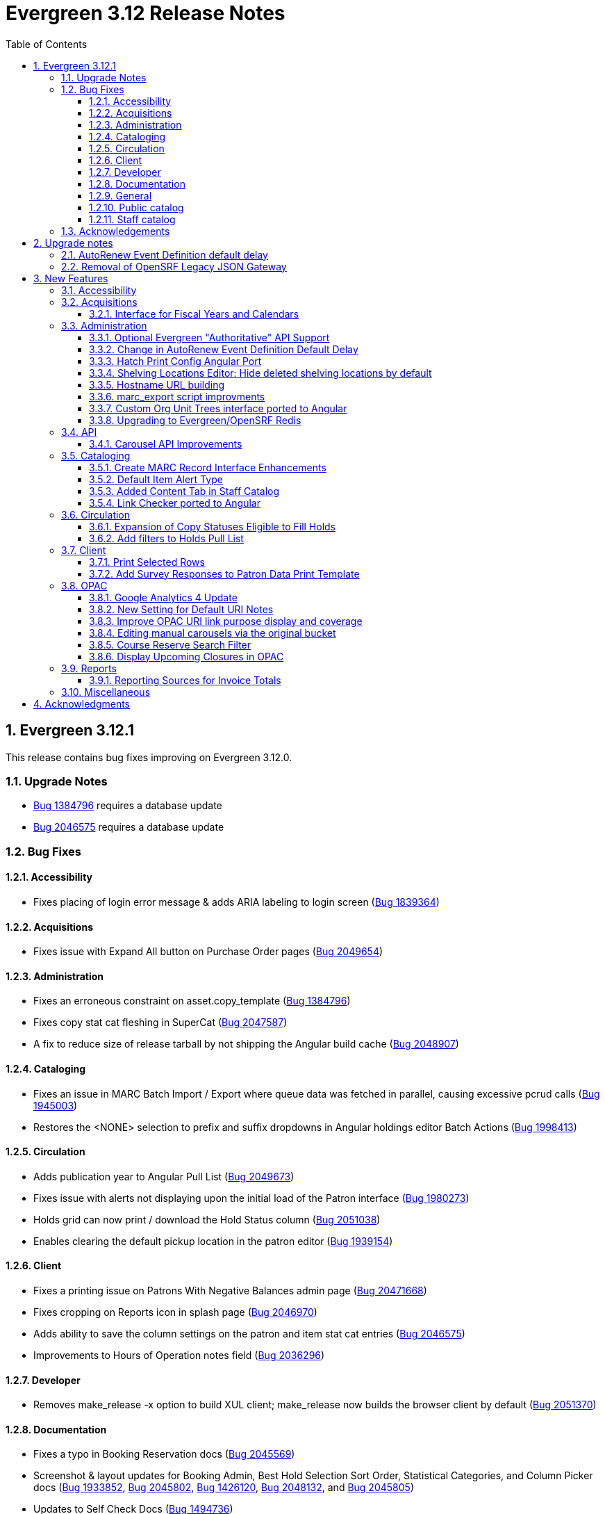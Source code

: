 = Evergreen 3.12 Release Notes =
:toc:
:numbered:
:toclevels: 3

== Evergreen  3.12.1 ==

This release contains bug fixes improving on Evergreen 3.12.0.

=== Upgrade Notes ===

* https://bugs.launchpad.net/evergreen/+bug/1384796[Bug 1384796] requires a database update
* https://bugs.launchpad.net/evergreen/+bug/2046575[Bug 2046575] requires a database update

=== Bug Fixes ===


==== Accessibility ====

* Fixes placing of login error message & adds ARIA labeling to login screen (https://bugs.launchpad.net/evergreen/+bug/1839364[Bug 1839364])


==== Acquisitions ====

* Fixes issue with Expand All button on Purchase Order pages (https://bugs.launchpad.net/evergreen/+bug/2049654[Bug 2049654])


==== Administration ====

* Fixes an erroneous constraint on asset.copy_template (https://bugs.launchpad.net/evergreen/+bug/1384796[Bug 1384796])
* Fixes copy stat cat fleshing in SuperCat (https://bugs.launchpad.net/evergreen/+bug/2047587[Bug 2047587])
* A fix to reduce size of release tarball by not shipping the Angular build cache (https://bugs.launchpad.net/evergreen/+bug/2048907[Bug 2048907])



==== Cataloging ====

* Fixes an issue in MARC Batch Import / Export where queue data was fetched in parallel, causing excessive pcrud calls (https://bugs.launchpad.net/evergreen/+bug/1945003[Bug 1945003])
* Restores the <NONE> selection to prefix and suffix dropdowns in Angular holdings editor Batch Actions (https://bugs.launchpad.net/evergreen/+bug/1998413[Bug 1998413])

==== Circulation ====

* Adds publication year to Angular Pull List (https://bugs.launchpad.net/evergreen/+bug/2049673[Bug 2049673])
* Fixes issue with alerts not displaying upon the initial load of the Patron interface (https://bugs.launchpad.net/evergreen/+bug/1980273[Bug 1980273])
* Holds grid can now print / download the Hold Status column (https://bugs.launchpad.net/evergreen/+bug/2051038[Bug 2051038])
* Enables clearing the default pickup location in the patron editor (https://bugs.launchpad.net/evergreen/+bug/1939154[Bug 1939154])



==== Client ====

* Fixes a printing issue on Patrons With Negative Balances admin page (https://bugs.launchpad.net/evergreen/+bug/2047168[Bug 20471668])
* Fixes cropping on Reports icon in splash page (https://bugs.launchpad.net/evergreen/+bug/2046970[Bug 2046970])
* Adds ability to save the column settings on the patron and item
stat cat entries (https://bugs.launchpad.net/evergreen/+bug/2046575[Bug 2046575])
* Improvements to Hours of Operation notes field (https://bugs.launchpad.net/evergreen/+bug/2036296[Bug 2036296])

==== Developer ====

* Removes make_release -x option to build XUL client; make_release now builds the browser client by default (https://bugs.launchpad.net/evergreen/+bug/2051370[Bug 2051370])

==== Documentation ====

* Fixes a typo in Booking Reservation docs (https://bugs.launchpad.net/evergreen/+bug/2045569[Bug 2045569])
* Screenshot & layout updates for Booking Admin, Best Hold Selection Sort Order, Statistical Categories, and Column Picker docs (https://bugs.launchpad.net/evergreen/+bug/1933852[Bug 1933852], https://bugs.launchpad.net/evergreen/+bug/2045802[Bug 2045802], https://bugs.launchpad.net/evergreen/+bug/1426120[Bug 1426120], https://bugs.launchpad.net/evergreen/+bug/2048132[Bug 2048132], and https://bugs.launchpad.net/evergreen/+bug/2045805[Bug 2045805])
* Updates to Self Check Docs (https://bugs.launchpad.net/evergreen/+bug/1494736[Bug 1494736])
* Updates to Circulation Policy Docs (https://bugs.launchpad.net/evergreen/+bug/1906847[Bug 1906847])
* Updates to Workstation User Settings docs (https://bugs.launchpad.net/evergreen/+bug/2011455[Bug 2011455])
* Documentation for Added Content Tab feature
* Documentation for Angular Link Checker feature
* Documentation for Angular Custom Org Unit Trees feature
* Updates to Emergency Closing Handler documentation (https://bugs.launchpad.net/evergreen/+bug/1871692[Bug 1871692])



==== General ====

* Fixes an issue where the progress bar would not close in Firefox (https://bugs.launchpad.net/evergreen/+bug/1739638[Bug 1739638])


==== Public catalog ====

* Removes non-functional staff-only "Locate Z39.50 Matches" buttons from OPAC templates (https://bugs.launchpad.net/evergreen/+bug/2021903[Bug 2021903])



==== Staff catalog ====

* Makes the Hold Status, Current Item, and Requested Item Columns non-sortable on Angular holds grids to avoid errors (https://bugs.launchpad.net/evergreen/+bug/1889133[Bug 1889133])
* Fixes a tab display error in the Traditional Staff Catalog (https://bugs.launchpad.net/evergreen/+bug/2047714[Bug 2047714])
* Fixes crash when displaying Staff View for a deleted record that has no metarecord mappings (https://bugs.launchpad.net/evergreen/+bug/2039229[Bug 2039229])
* Improves speed of searching for and displaying titles that are members of large metarecord sets (https://bugs.launchpad.net/evergreen/+bug/2051708[Bug 2051708])



=== Acknowledgements ===

We would like to thank the following individuals who contributed code,
testing, documentation, and patches to the 3.12.1 point release of Evergreen:


* Jason Boyer
* Dan Briem
* Galen Charlton
* Jeff Davis
* Ruth Frasur Davis
* Bill Erickson
* Blake Graham-Henderson
* Stephanie Leary
* Shula Link
* Tiffany Little
* Steven Mayo
* Terran McCanna
* Gina Monti
* Michele Morgan
* Susan Morrison
* Andrea Buntz Neiman
* Mike Rylander
* Jane Sandberg
* Chris Sharp
* Jason Stephenson
* Jessica Woolford


















== Upgrade notes ==

=== AutoRenew Event Definition default delay ===

Upgrade script required for change in AutoRenew Event Definition default delay

=== Removal of OpenSRF Legacy JSON Gateway ===

The OpenSRF Legacy JSON Gateway is deprecated and will been removed from OpenSRF.  This
requires removing any references to it in the Apache configuration.

This means removing references to "OSRFGatewayLegacyJSON" in 
/etc/apache2/eg_vhost.conf.

Example patch:

[source,diff]
------------------------------------------------------------------------------
-# XXX Note, it's important to explicitly set the JSON encoding style 
-# (OSRFGatewayLegacyJSON), since the default encoding style will likely change 
-# with OpenSRF 1.0
-# ----------------------------------------------------------------------------------
-# OpenSRF JSON legacy gateway
-# ----------------------------------------------------------------------------------
-<Location /gateway>
-    SetHandler osrf_json_gateway_module
-    OSRFGatewayLegacyJSON "true"
-    Require all granted 
-</Location>
-# ----------------------------------------------------------------------------------
-# New-style OpenSRF JSON gateway
+# OpenSRF JSON gateway
 # ----------------------------------------------------------------------------------
 <Location /osrf-gateway-v1>
     SetHandler osrf_json_gateway_module
-    OSRFGatewayLegacyJSON "false"
     Require all granted
 </Location>
------------------------------------------------------------------------------

== New Features ==

:leveloffset: +2


= Accessibility =

* Revamped OPAC search autosuggest (https://bugs.launchpad.net/evergreen/+bug/1187993[Bug 1187993])
* Added empty alt text for OPAC book covers and format icons to eliminate redundant screen reader announcements of item titles and formats (https://bugs.launchpad.net/evergreen/+bug/1965985[Bug 1965985])
* Added text alternatives for all icons and images in the staff interface (https://bugs.launchpad.net/evergreen/+bug/1818086[Bug 1818086], https://bugs.launchpad.net/evergreen/+bug/1833726[Bug 1833726], https://bugs.launchpad.net/evergreen/+bug/2042492[Bug 2042492])
* Improved color contrast for links, buttons, and form inputs throughout the staff interface (https://bugs.launchpad.net/evergreen/+bug/2018326[Bug 2018326], https://bugs.launchpad.net/evergreen/+bug/2019735[Bug 2019735], https://bugs.launchpad.net/evergreen/+bug/2028088[Bug 2028088], https://bugs.launchpad.net/evergreen/+bug/2043238[Bug 2043238], https://bugs.launchpad.net/evergreen/+bug/2043847[Bug 2043847])
* Added keyboard support for all buttons in the Angular staff interfaces (https://bugs.launchpad.net/evergreen/+bug/2039310[Bug 2039310], https://bugs.launchpad.net/evergreen/+bug/2040303[Bug 2040303], https://bugs.launchpad.net/evergreen/+bug/2043424[Bug 2043424], https://bugs.launchpad.net/evergreen/+bug/1850473[Bug 1850473])
* Form fields are properly labeled in all core UI components in staff interface (https://bugs.launchpad.net/evergreen/+bug/1999158[Bug 1999158], https://bugs.launchpad.net/evergreen/+bug/2009853[Bug 20009853], https://bugs.launchpad.net/evergreen/+bug/2043421[Bug 2043421], https://bugs.launchpad.net/evergreen/+bug/2019031[Bug 2019031], https://bugs.launchpad.net/evergreen/+bug/2039606[Bug 2039606])
* Added form field labels for staff catalog search preferences (https://bugs.launchpad.net/evergreen/+bug/2036313[Bug 2036313])
* Added form field labels for patron survey question administration (https://bugs.launchpad.net/evergreen/+bug/2040186[Bug 2040186])
* Improved landmarks and headings for screen reader navigation in staff catalog (https://bugs.launchpad.net/evergreen/+bug/2039483[Bug 2039483])
* Improved table navigation for staff catalog shelving locations (https://bugs.launchpad.net/evergreen/+bug/2016742[Bug 2016742]), cash reports in administration (https://bugs.launchpad.net/evergreen/+bug/2039311[Bug 2039311]), and patron survey answers (https://bugs.launchpad.net/evergreen/+bug/2040184[Bug 2040184])
* Improved screen reader announcement of repetitive links in staff catalog items table (https://bugs.launchpad.net/evergreen/+bug/2016343[Bug 2016343])
* Automated accessibility tests for developers (https://bugs.launchpad.net/evergreen/+bug/2035535[Bug 2035535])

= Acquisitions =


== Interface for Fiscal Years and Calendars ==

https://bugs.launchpad.net/evergreen/+bug/1956510[Bug 1956510]

A new interface is now available for users to manage fiscal years and calendars . It is accessible via Administration -> Acquisitions Administration -> Fiscal Years and Calendars.

To add or edit fiscal calendars and years, a user must have the ADMIN_ACQ_FISCAL_YEAR permission.

Org units by default use the 'Default' fiscal calendar. If new fiscal calendars are created and users wish their associated fiscal years to be visible in the 'Year' drop down of other interfaces, the Fiscal Calendar must be updated to use the new fiscal calendar in the org unit.


= Administration =


== Optional Evergreen "Authoritative" API Support ==

https://bugs.launchpad.net/evergreen/+bug/2012402[Bug 2012402]

Previous versions of Evergreen supported "authoritative" API calls by default.
These are API calls which force database reads to go the primary database
instead of a pooled replica.

Going forward, this functionality will be disabled by default, but may be
enabled via a new opensrf.xml setting.

If your site uses database pooling, with Evergreen actively reading from
replicas, add this setting to your opensrf.xml file within the <default/>
block:

[source,xml]
----
<opensrf version='0.0.3'>
  <default>
    <uses_pooled_read_replica_dbs>true</uses_pooled_read_replica_dbs>
<!-- ... -->
----




== Change in AutoRenew Event Definition Default Delay ==

https://bugs.launchpad.net/bugs/1899976[Bug 1899976]

The delay for the AutoRenew event has been changed from -23 hours to
-24 hours and 1 minute.  The previous values of -23 hours for the
delay and -1 minute for the max_delay left a gap of approximately 1
hour where items would not auto-renew if they fell due during that
time.  Depending upon the time that the AutoRenew event runner is
scheduled to run, this gap may never turn up.  However, all it takes
is a misconfigured client (i.e. an incorrect timezone setting) or a
manually edited due date on a circulation for this to turn up.  The
new interval settings guarantee that all circulations for a given 24
hour period are selected with no gap.

A database upgrade script is provided to alter any event definitions
using the `Circ::Autorenew` reactor and the previous default delay
values to the new settings.  If you have customized or added any event
definitions using this reactor, you should double check that they are
correct after an upgrade.




== Hatch Print Config Angular Port ==

https://bugs.launchpad.net/bugs/1965326[Bug 1965326]

The Hatch printer settings interface has been ported to Angular.

The checkbox to enable Hatch printing has also been moved from the 
separate (now-retired) "Print Service (Hatch)" interface into the newly 
Angularized "Hatch (Print Service) Printer Settings" interface.


== Shelving Locations Editor: Hide deleted shelving locations by default ==

https://bugs.launchpad.net/evergreen/+bug/1917092[Bug 1917092]

In the Shelving Locations Editor under Local Administration, a filter to hide 
deleted locations is applied by default. Clicking the Remove Filters button or 
Clearing the filter on the Is Deleted column will reveal the deleted locations.

== Hostname URL building ==

https://bugs.launchpad.net/evergreen/+bug/1862834[Bug 1862834]

Fixed issue loading some AngularJS interfaces when hostname starts with *staff* or *eg*


== marc_export script improvments ==

=== --852 option for marc_export ===

https://bugs.launchpad.net/evergreen/+bug/2041364[Bug 2041364]

The new `--852b` switch (when used in conjunction with `--items`)
takes the following values:

 * circ_lib - emit the item circulation library in 852$b
 * owning_lib - emit the owning library in 852$b
 * both - emit owning lib and circ lib as separate repeats
   of $b. This is both the default and legacy behavior.

[source]
----
 --852b             Accepts 'owning_lib', 'circ_lib', or 'both' to
                    control whether the 852 in exported embedded
                    holdings has the owning library, the circulation
                    library, or both in separate repeats of the .
                    If not supplied, defaults to 'both', which is the
                    legacy behavior.
----



=== --exclude-hidden option for marc_export ===

https://bugs.launchpad.net/evergreen/+bug/2015484[Bug 2015484]

The `--exclude-hidden` option, when used in conjunction with
`--items`, will not emit 852 fields for items if they are hidden
from in the OPAC in any of the four ways that this can be
specified in Evergreen. If a bib therefore ends up with no
visible items, it will be excluded from the output.

[source]
----
 --exclude-hidden   Exclude records and items if the item is not
                    OPAC-visible per its org unit, status, shelving,
                    location, or flag on the item record. This option
                    is effective only if the --library and/or --items
                    flags are supplied. This option takes precedence;
                    for example, if the org unit specified by --library
                    is not OPAC-visible, its records will not be included
                    in the export.
----



=== marc_export sorting bib output ===

https://bugs.launchpad.net/evergreen/+bug/2029256[Bug #2029256]

The *marc_export* script will now sort the bib record output
by the bib record ID so that the records in the export file
are in a consistant order. 



=== marc_export default encoding changed to UTF-8 ===

https://bugs.launchpad.net/evergreen/+bug/2015758[Bug #2015758]

The default file encoding output when using the *marc_export* script is
now *UTF-8* instead of *MARC8*.  After upgrading check your use of the
*marc_export* script to ensure that if you need an encoding other than 
*UTF-8* you specify it with the argument *--encoding*.  This change has
the possiblity of breaking your workflow. 

== Custom Org Unit Trees interface ported to Angular ==

https://bugs.launchpad.net/evergreen/+bug/1993825[Bug 1993825]

Reimplemented the Admin Custom Org Unit trees interface in Angular.

== Upgrading to Evergreen/OpenSRF Redis ==

https://bugs.launchpad.net/evergreen/+bug/2041431[Bug 2041431], https://bugs.launchpad.net/evergreen/+bug/2017941[Bug 2017941]

Some of these steps are part of a standard install, included here
for completeness.

NOTE: Most of these steps are done automatically when installing OpenSRF and 
Evergreen from scratch.  It may be easier for some (and less error 
prone) to install new servers than to upgrade existing ones.


=== Assumptions ===

* Evergreen/OpenSRF are installed in the default /openils directory.
* Assumes a single machine 'localhost' install.

=== Install ===

* From within the dowload / checkout directory
* ${OSNAME} might be, for example, 'ubuntu-jammy'

==== Install Prerequisites ====

[source,sh]
------------------------------------------------------------------------------
sudo make -f OpenSRF/src/extras/Makefile.install ${OSNAME}
sudo make -f Evergreen/Open-ILS/src/extras/Makefile.install ${OSNAME}
------------------------------------------------------------------------------

==== Install Opensrf & Evergreen ====

[source,sh]
------------------------------------------------------------------------------
cd OpenSRF
make clean all
sudo make install

# ----

cd ../Evergreen
make clean all
sudo make install
------------------------------------------------------------------------------

=== Configure ===

==== configure opensrf_core.xml ====

===== Create a local redis-accounts.txt file =====

Redis passwords are generated at install time and stored in 
'redis-accounts.txt.example'.  Make a local copy to retain our passwords.
The defaults will be locally generated, unique, and safe to use.

[source,sh]
------------------------------------------------------------------------------
cd /openils/conf
cp redis-accounts.txt.example redis-accounts.txt
------------------------------------------------------------------------------

===== Copy Redis passwords into opensrf_core.xml =====

Passwords are defined for 'opensrf', 'router', and 'gateway'.

Example redis-accounts.txt entry for the 'opensrf' account:

[source,sh]
------------------------------------------------------------------------------
ACL SETUSER opensrf reset
ACL SETUSER opensrf on >1f129912-b38a-4c42-910f-521e0651b7b9
ACL SETUSER opensrf -@all +lpop +blpop +rpush +del ~opensrf:router:* ~opensrf:service:* ~opensrf:client:*
------------------------------------------------------------------------------

The 'opensrf' account password for the example above is
'1f129912-b38a-4c42-910f-521e0651b7b9'.  Copy this value into opensrf_core.xml

[source,xml]
------------------------------------------------------------------------------
    <domain>private.localhost</domain>                                         
    <username>opensrf</username>                                               
    <passwd>1f129912-b38a-4c42-910f-521e0651b7b9</passwd> 
------------------------------------------------------------------------------

Repeat this process for the 'router' and 'gateway' accounts.  There will
be one password entry for 'gateway' and 2 password entries for 'router'.

===== Update Gateway Username =====

Going forward, the username for the <gateway/> section will be 'gateway'.

Example:

[source,xml]
------------------------------------------------------------------------------
  <gateway>
    ...
    <username>gateway</username>
    <passwd>a9080f2e-3504-4d38-9179-8e3d06c53bfd</passwd>
    <port>6379</port>
    <loglevel>3</loglevel>
    ...
  </gateway>
------------------------------------------------------------------------------

===== Update the Port =====

Update occurrences of port '5222' (i.e. your local ejabberd port) with
the default Redis port '6379'. There will be 4 occurrences by default.

Example:

[source,xml]
------------------------------------------------------------------------------
    <domain>private.localhost</domain>
    <username>opensrf</username>
    <passwd>1f129912-b38a-4c42-910f-521e0651b7b9</passwd>
    <port>6379</port>
------------------------------------------------------------------------------


==== Update /etc/hosts ====

To avoid requiring Redis listen on multiple IP addresses, change the
'public' and 'private' hosts in /etc/hosts to use the same IP.

[source,sh]
------------------------------------------------------------------------------
127.0.0.1 localhost public.localhost private.localhost
------------------------------------------------------------------------------

==== Configure Redis ====

Disable message persistence by modifying the Redis 'save' setting.

* Open `/etc/redis/redis.conf` and make the following                            
** Apply a save value of ""
** Disable existing definitions for the 'save' value.

[source, bash]                                                                 
---------------------------------------------------------------------------    
# Snapshotting can be completely disabled with a single empty string argument  
# as in following example:                                                     
#                                                                              
save ""                                                                        

# save 900 1
# save 300 10
# save 60 10000
---------------------------------------------------------------------------    
                                                                              
Restart the Redis server to make the changes take effect:                   
                                                                              
[source,sh]
---------------------------------------------------------------------------    
sudo systemctl restart redis-server                                                   
---------------------------------------------------------------------------    

==== Restart Everything ====

[source,sh]
---------------------------------------------------------------------------    
osrf_control -l --restart-all
sudo systemctl restart apache2 nginx websocketd-osrf
---------------------------------------------------------------------------    

*Done!*

=== Upgrade Note: Removal of OpenSRF Legacy JSON Gateway ===

The OpenSRF Legacy JSON Gateway is deprecated and will been removed from OpenSRF.  This
requires removing any references to it in the Apache configuration.

This means removing references to "OSRFGatewayLegacyJSON" in 
/etc/apache2/eg_vhost.conf.

Example patch:

[source,diff]
------------------------------------------------------------------------------
-# XXX Note, it's important to explicitly set the JSON encoding style 
-# (OSRFGatewayLegacyJSON), since the default encoding style will likely change 
-# with OpenSRF 1.0
-# ----------------------------------------------------------------------------------
-# OpenSRF JSON legacy gateway
-# ----------------------------------------------------------------------------------
-<Location /gateway>
-    SetHandler osrf_json_gateway_module
-    OSRFGatewayLegacyJSON "true"
-    Require all granted 
-</Location>
-# ----------------------------------------------------------------------------------
-# New-style OpenSRF JSON gateway
+# OpenSRF JSON gateway
 # ----------------------------------------------------------------------------------
 <Location /osrf-gateway-v1>
     SetHandler osrf_json_gateway_module
-    OSRFGatewayLegacyJSON "false"
     Require all granted
 </Location>
------------------------------------------------------------------------------





= API =

== Carousel API Improvements ==

https://bugs.launchpad.net/bugs/2017673[Bug 2017673]

* The open-ils.actor.carousel.retrieve_by_org API now returns the carousel's default name in addition to the override name.
* The open-ils.actor.carousel.get_contents API now returns the item author as well as title.



= Cataloging =

== Create MARC Record Interface Enhancements ==


* Add a global keyboard shortcut for Create MARC Record of Ctrl+F3. (https://bugs.launchpad.net/evergreen/+bug/2031040[Bug 2031040])

* Focus on the template selector on load, and set unique page title for interface. (https://bugs.launchpad.net/evergreen/+bug/2031043[Bug 2031043])

* Focus on item add checkbox and switch to call number input after activation. (https://bugs.launchpad.net/evergreen/+bug/2031114[Bug 2031114])

* Hide the help button when the flat text editor is enabled since it doesn't do anything in that mode. (https://bugs.launchpad.net/evergreen/+bug/2031123[Bug 2031123])

* Add keyboard shortcut (Ctrl+s) to save in the flat text editor. (https://bugs.launchpad.net/evergreen/+bug/2031162[Bug 2031162])

* Add shortcut key (Ctrl+E) to jump to the flat text editor textbox. (https://bugs.launchpad.net/evergreen/+bug/2031177[Bug 2031177])

== Default Item Alert Type ==

https://bugs.launchpad.net/bugs/2017673[Bug 2017673]

Staff can now set a default item alert type for new item
alerts.  To do this:

. Open the holdings editor
. Select the Preferences tab.  
. Under the "Item Attribute Settings" heading, use the
"Default Item Alert Type" dropdown to choose the type
that you use most frequently.
. The setting takes effect immediately, no need to save
it.



== Added Content Tab in Staff Catalog ==

https://bugs.launchpad.net/bugs/1991294[Bug 1991294]

Adds an Added Content tab to the record details page in the angular staff catalog.

 *  The new Added Content tab currently supports only NoveList Select added content.
 *  NoveList Select subscribers will need to request credentials specifying the staff client url from NoveList for the library settings, separate from the credentials used in the OPAC.

=== Added Content Library Settings ===

The following Library Settings control the behavior of the Added Content tab

  * Staff Client added content: NoveList Select API version (not required)
  * Staff Client added content: NoveList Select profile/user (
  * Staff Client added content: NoveList Select key/password
  * URL Override for NoveList Select added content javascript (not required)

The following new permission controls the ability to setting the URL Override library setting

  * UPDATE_ADDED_CONTENT_URL
  

=== Added Content Tab Behavior ===

  * If no NoveList settings are present for the OU level, the Added Content tab does not appear.
  * If NoveList is set up but the bib record lacks ISBNs, or there is no NoveList content available for the work, the tab appears but it will say "No Added Content" and its star will be empty and gray.
  * If NoveList is set up and content is available, the tab's star will be gold and filled in. It may take a few seconds to change when you first load the record. It will load in the background while you are viewing any other tab in the record.

== Link Checker ported to Angular ==

https://bugs.launchpad.net/evergreen/+bug/1993824[Bug 1993824]

Reimplementation of Cataloging -> Link Checker in Angular.

* Relabeled URL Verification Attempts to Batches
* Relabeled URL Verifications to Attempts
* Main grid display combines Sessions and Batches.
* Added a Filter Groups feature to allow users to name and save grid filter groups

= Circulation =


== Expansion of Copy Statuses Eligible to Fill Holds ==

https://bugs.launchpad.net/bugs/1904737[Bug 1904737]

Copies with a status that has both the `holdable` and `is_available`
fields set to `true` are now elibible to fill holds.  This was
previously limited to copies with a "magical" status of 0 or 7.  The
change expands the copies that can fill holds and affords better
control over what copies with what statuses will appear on the holds
pull list or target holds.


== Add filters to Holds Pull List ==

https://bugs.launchpad.net/bugs/1968070[Bug 1968070]

Two new filter comboboxes have been added to the Holds Pull List, one to filter by Pickup Library
and one to filter by Shelving Locations / Shelving Location Groups. The Print Full List and
Download CSV actions respect the new filters, which will improve usability for libraries with
large pull lists who need to split the list into sections for multiple staff to work on. The
settings are also sticky, which will make it easier for individuals who always work on pulling
holds in the same section of the library every day.
 


= Client =


== Print Selected Rows ==

https://bugs.launchpad.net/bugs/2037128[Bug 2037128]

Grids throughout the staff client now have an option
to print only rows that the user has selected, rather
than printing all rows in the grid.



== Add Survey Responses to Patron Data Print Template ==

(https://bugs.launchpad.net/bugs/1994057[Bug 1994057]

Includes most recent response to each available survey question on
the Patron Data print template. 


==

= OPAC =

== Google Analytics 4 Update ==

https://bugs.launchpad.net/bugs/2019972[Bug 2019972]

Google is transitioning from Universal Analytics
to GA4 during the Summer of 2023, which requires
an update to the Javascript that is embedded in the 
public catalog pages. 

Note that Google requires each site to set up a
new unique code (G-) that replaces the old
(UA-) code and this will also need to be updated in
config.tt2.

== New Setting for Default URI Notes ==

https://bugs.launchpad.net/bugs/1812241[Bug 1812241]

If a URI does not have a 856$z defining a note to display next to
it in the OPAC you can use the opac.uri_default_note_text setting
to define one.

This feature helps to save catalogers time.  If your library has
a note that should be added to a wide range of electronic resources,
rather than applying the note to all applicable records, you can set
this setting to an appropriate value, and add an 856$z note for any
resources that shouldn't receive the default note.


== Improve OPAC URI link purpose display and coverage ==

https://bugs.launchpad.net/bugs/1992827[Bug 1992827]

Previously, the logic used in the OPAC and staff client to display
non-located URIs was slightly different. In particular, the staff client
included any 856 with an ind2 value of 0, 1, or 2, and provided a label
indicating the purpose of the URI based on the ind2 value. The OPAC, on
the other hand, only displayed 856s with an ind2 of 0 or 1, and did
not distinguish the purpose.

Now the OPAC displays non-located URIs in the same ways as the staff
client, including those with an ind2 value of 2 and displaying a
descriptive purpose with the link.

== Editing manual carousels via the original bucket ==

https://bugs.launchpad.net/evergreen/+bug/1920234[Bug 1920234]

Creating a carousel from a bucket no longer creates a new "System-created bucket".  When
a new carousel is generated from a record bucket, any changes made to the bucket will be
automatically reflected in the carousel. Staff no longer need to go to the Carousels
Administration screen to make these changes.

This change only affects newly created carousels.  Existing manual carousels will still
need to be edited via the Carousels Administration screen.


== Course Reserve Search Filter ==

https://bugs.launchpad.net/bugs/1895699[Bug 1895699]

This filter allows users to limit their search to records that are
    attached to courses at particular libraries, like so:
    
        biology on_reserve(5, 10)
    
The filter can also be negated to search for records that are not
attached to a course:
    
        biology -on_reserve(5)

If an organization is opted into the Course Materials module, this
filter will appear on the search results page of the public catalog.
Staff at these organizations will have a new option in their
staff catalog search preferences to enable this filter in the staff
catalog as well.


== Display Upcoming Closures in OPAC ==

https://bugs.launchpad.net/bugs/2017913[Bug 2017913]

Adds display of upcoming closures (as entered in
the Closed Dates Editor) to the library information
pages in the OPAC.


= Reports =


== Reporting Sources for Invoice Totals ==

https://bugs.launchpad.net/bugs/2036842[Bug 2036842]

Three new reporting sources are available to permit reporting
on the total amount of invoices, including both line items and
direct charges. The sources are:

  * Invoice Totals
  * Invoice Debits by Fund
  * Invoice Debits by Fund Tag

These sources are meant to be used as the base source of a report,
with any additional fields and tables of interest brought via
navigating links in the template editor.


= Miscellaneous =

* Barcode transfered to new copy in volume editor in Angular interface for fast item add (https://bugs.launchpad.net/evergreen/+bug/1986706[Bug 1986706])
* Fix an issue where auto-renewal events can overwhelm open-ils.trigger drones (https://bugs.launchpad.net/evergreen/+bug/2030915[Bug 2030915])
* Adds a new database view for open non-cataloged circulations: action.open_non_cataloged_circulation (https://bugs.launchpad.net/evergreen/+bug/2019974[Bug 2019974])
* Reimplementation of Cataloging -> Link Checker in Angular. Changed a few things hopefully for the better:
** Relabeled URL Verification Attempts to Batches
** Relabeled URL Verifications to Attempts
** Main grid display combines Sessions and Batches.
* New Angular linting rules (https://bugs.launchpad.net/evergreen/+bug/1850473[Bug 1850473])


:leveloffset: 0


== Acknowledgments ==

The Evergreen project would like to acknowledge the following
organizations that commissioned developments in this release of
Evergreen:

* King County Library System
* NOBLE (North of Boston Library Exchange)

We would also like to thank the following individuals who contributed
code, translations, documentation, and testing to this release of
Evergreen:

* John Amundson
* Scott Angel
* Jason Boyer
* Dan Briem
* Christine Burns
* Eva Cerniňáková
* Galen Charlton
* Garry Collum
* Elizabeth Davis
* Jeff Davis
* Ruth Frasur Davis
* Bill Erickson
* Jason Etheridge
* Robin Fitch
* Blake Graham-Henderson
* Rogan Hamby
* Lena Hernandez
* Kyle Huckins
* Linda Jansova
* Brian Kennedy
* Stephanie Leary
* Shula Link
* Tiffany Little
* Mary Llewellyn
* Llewellyn Marshall
* Steven Mayo
* Terran McCanna
* Karen MacDonald
* Gina Monti
* Christine Morgan
* Michele Morgan
* Susan Morrison
* Lauren Mous
* Andrea Buntz Neiman
* Jennifer Pringle
* Simone Rauscher
* Mike Rylander
* Jane Sandberg
* Chris Sharp
* Jason Stephenson
* Josh Stompro
* Elizabeth Thomsen
* Beth Willis
* Carol Witt


We also thank the following organizations whose employees contributed
patches and documentation:

* BC Libraries Cooperative
* Bibliomation
* Catalyte
* CW MARS
* Equinox Open Library Initiative
* Georgia Public Library Service (PINES)
* Grimsby Public Library
* Kenton County Public Library
* King County Library System
* Lake Agassiz Regional Library
* MOBIUS
* NOBLE
* Princeton University
* Sigio
* Westchester Library System

Thank you also to the release team & build managers:

* Galen Charlton (Equinox Open Library Initiative)
* Garry Collum (Kenton County Public Library)
* Ruth Frasur Davis (Evergreen Indiana / Evergreen Community Development Initiative)
* Blake Graham-Henderson (MOBIUS)
* Stephanie Leary (Equinox Open Library Initiative)
* Steven Mayo (PINES)
* Terran McCanna (PINES)
* Michele Morgan (NOBLE)
* Andrea Buntz Neiman (Equinox Open Library Initiative)
* Jane Sandberg (independent)

We regret any omissions.  If a contributor has been inadvertently
missed, please open a bug at http://bugs.launchpad.net/evergreen/
with a correction.


